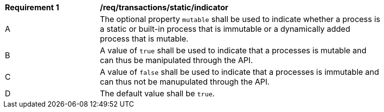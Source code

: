 [[req_transactions_static_indicator]]
[width="90%",cols="2,6a"]
|===
^|*Requirement {counter:req-id}* |*/req/transactions/static/indicator*
^|A |The optional property `mutable` shall be used to indicate whether a process is a static or built-in process that is immutable or a dynamically added process that is mutable.
^|B |A value of `true` shall be used to indicate that a processes is mutable and can thus be manipulated through the API.
^|C |A value of `false` shall be used to indicate that a processes is immutable and can thus not be manupulated through the API.
^|D |The default value shall be `true`.
|===
